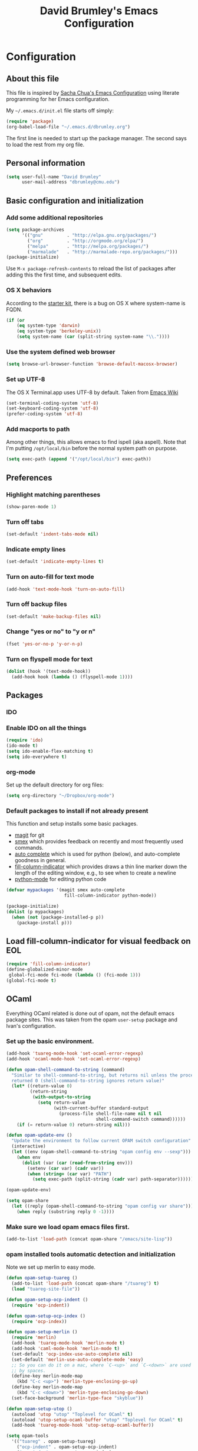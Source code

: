 #+TITLE: David Brumley's Emacs Configuration
#+OPTIONS: toc:4 h:4

* Configuration
** About this file

This file is inspired by [[http://pages.sachachua.com/.emacs.d/Sacha.html][Sacha Chua's Emacs Configuration]] using
literate programming for her Emacs configuration. 

My =~/.emacs.d/init.el= file starts off simply:
#+begin_src emacs-lisp :tangle no
(require 'package)
(org-babel-load-file "~/.emacs.d/dbrumley.org")
#+end_src

The first line is needed to start up the package manager. The second
says to load the rest from my org file. 

** Personal information
#+BEGIN_SRC emacs-lisp
(setq user-full-name "David Brumley"
      user-mail-address "dbrumley@cmu.edu")
#+END_SRC

** Basic configuration and initialization
*** Add some additional repositories

#+BEGIN_SRC emacs-lisp
(setq package-archives
      '(("gnu"         . "http://elpa.gnu.org/packages/")
        ("org"         . "http://orgmode.org/elpa/")
        ("melpa"       . "http://melpa.org/packages/")
        ("marmalade"   . "http://marmalade-repo.org/packages/")))
(package-initialize)
#+END_SRC

Use =M-x package-refresh-contents= to reload the list of packages
after adding this the first time, and subsequent edits. 

*** OS X behaviors
According to the [[https://github.com/eschulte/emacs24-starter-kit/blob/master/starter-kit.org][starter kit]], there is a bug on OS X where system-name
is FQDN.

#+BEGIN_SRC emacs-lisp
(if (or
    (eq system-type 'darwin)
    (eq system-type 'berkeley-unix))
    (setq system-name (car (split-string system-name "\\."))))
#+END_SRC

*** Use the system defined web browser

#+BEGIN_SRC emacs-lisp
(setq browse-url-browser-function 'browse-default-macosx-browser)
#+END_SRC

*** Set up UTF-8
The OS X Terminal.app uses UTF-8 by default.  Taken from [[http://www.emacswiki.org/emacs/EmacsForMacOS][Emacs Wiki]]

#+BEGIN_SRC emacs-lisp
(set-terminal-coding-system 'utf-8)
(set-keyboard-coding-system 'utf-8)
(prefer-coding-system 'utf-8)
#+END_SRC

*** Add macports to path
Among other things, this allows emacs to find ispell (aka aspell).
Note that I'm putting =/opt/local/bin= before the normal system
path on purpose. 
#+BEGIN_SRC emacs-lisp
  (setq exec-path (append '("/opt/local/bin") exec-path))
#+END_SRC
** Preferences
*** Highlight matching parentheses
#+BEGIN_SRC emacs-lisp
(show-paren-mode 1)
#+END_SRC

*** Turn off tabs
#+BEGIN_SRC emacs-lisp
  (set-default 'indent-tabs-mode nil)
#+END_SRC

*** Indicate empty lines
#+BEGIN_SRC emacs-lisp
  (set-default 'indicate-empty-lines t)
#+END_SRC

*** Turn on auto-fill for text mode
#+BEGIN_SRC emacs-lisp
  (add-hook 'text-mode-hook 'turn-on-auto-fill)
#+END_SRC
    
*** Turn off backup files
#+BEGIN_SRC emacs-lisp
  (set-default 'make-backup-files nil)
#+END_SRC

*** Change "yes or no" to "y or n"
#+BEGIN_SRC emacs-lisp
(fset 'yes-or-no-p 'y-or-n-p)
#+END_SRC

*** Turn on flyspell mode for text
#+BEGIN_SRC emacs-lisp
  (dolist (hook '(text-mode-hook))
    (add-hook hook (lambda () (flyspell-mode 1))))
#+END_SRC
** Packages
*** IDO
*** Enable IDO on all the things
#+BEGIN_SRC emacs-lisp
(require 'ido)
(ido-mode t)
(setq ido-enable-flex-matching t)
(setq ido-everywhere t)
#+END_SRC

*** org-mode

Set up the default directory for org files:
#+BEGIN_SRC emacs-lisp
  (setq org-directory "~/Dropbox/org-mode")
#+END_SRC

*** Default packages to install if not already present

This function and setup installs some basic packages.
  * [[http://magit.vc][magit]] for git
  * [[https://github.com/nonsequitur/smex][smex]] which provides feedback on recently and most frequently used
    commands.
  * [[http://emacswiki.org/emacs/AutoComplete][auto complete]] which is used for python (below), and auto-complete
    goodness in general.
  * [[http://www.emacswiki.org/emacs/FillColumnIndicator][fill-column-indicator]] which provides draws a thin line marker down
    the length of the editing window, e.g., to see when to create a
    newline
  * [[http://emacswiki.org/emacs/ProgrammingWithPythonModeDotEl][python-mode]] for editing python code


#+BEGIN_SRC emacs-lisp
(defvar mypackages '(magit smex auto-complete 
                      fill-column-indicator python-mode))

(package-initialize)
(dolist (p mypackages)
  (when (not (package-installed-p p))
    (package-install p)))
#+END_SRC

** Load fill-column-indicator for visual feedback on EOL
#+BEGIN_SRC emacs-lisp
(require 'fill-column-indicator)
(define-globalized-minor-mode
 global-fci-mode fci-mode (lambda () (fci-mode 1)))
(global-fci-mode t)
#+END_SRC

** OCaml
Everything OCaml related is done out of opam, not the default emacs
package sites. This was taken from the opam =user-setup= package and
Ivan's configuration. 

*** Set up the basic environment. 
#+BEGIN_SRC emacs-lisp
(add-hook 'tuareg-mode-hook 'set-ocaml-error-regexp)
(add-hook 'ocaml-mode-hook 'set-ocaml-error-regexp)

(defun opam-shell-command-to-string (command)
  "Similar to shell-command-to-string, but returns nil unless the process
  returned 0 (shell-command-to-string ignores return value)"
  (let* ((return-value 0)
         (return-string
          (with-output-to-string
            (setq return-value
                  (with-current-buffer standard-output
                    (process-file shell-file-name nil t nil
                                  shell-command-switch command))))))
    (if (= return-value 0) return-string nil)))

(defun opam-update-env ()
  "Update the environment to follow current OPAM switch configuration"
  (interactive)
  (let ((env (opam-shell-command-to-string "opam config env --sexp")))
    (when env
      (dolist (var (car (read-from-string env)))
        (setenv (car var) (cadr var))
        (when (string= (car var) "PATH")
          (setq exec-path (split-string (cadr var) path-separator)))))))

(opam-update-env)

(setq opam-share
  (let ((reply (opam-shell-command-to-string "opam config var share")))
    (when reply (substring reply 0 -1))))
#+END_SRC

*** Make sure we load opam emacs files first.
#+BEGIN_SRC emacs-lisp
(add-to-list 'load-path (concat opam-share "/emacs/site-lisp"))
#+END_SRC

*** opam installed tools automatic detection and initialization
Note we set up merlin to easy mode. 

#+BEGIN_SRC emacs-lisp
  (defun opam-setup-tuareg ()
    (add-to-list 'load-path (concat opam-share "/tuareg") t)
    (load "tuareg-site-file"))

  (defun opam-setup-ocp-indent ()
    (require 'ocp-indent))

  (defun opam-setup-ocp-index ()
    (require 'ocp-index))

  (defun opam-setup-merlin ()
    (require 'merlin)
    (add-hook 'tuareg-mode-hook 'merlin-mode t)
    (add-hook 'caml-mode-hook 'merlin-mode t)
    (set-default 'ocp-index-use-auto-complete nil)
    (set-default 'merlin-use-auto-complete-mode 'easy)
    ;; So you can do it on a mac, where `C-<up>` and `C-<down>` are used
    ;; by spaces.
    (define-key merlin-mode-map
      (kbd "C-c <up>") 'merlin-type-enclosing-go-up)
    (define-key merlin-mode-map
      (kbd "C-c <down>") 'merlin-type-enclosing-go-down)
    (set-face-background 'merlin-type-face "skyblue"))

  (defun opam-setup-utop ()
    (autoload 'utop "utop" "Toplevel for OCaml" t)
    (autoload 'utop-setup-ocaml-buffer "utop" "Toplevel for OCaml" t)
    (add-hook 'tuareg-mode-hook 'utop-setup-ocaml-buffer))

  (setq opam-tools
    '(("tuareg" . opam-setup-tuareg)
      ("ocp-indent" . opam-setup-ocp-indent)
      ("ocp-index" . opam-setup-ocp-index)
      ("merlin" . opam-setup-merlin)
      ("utop" . opam-setup-utop)))

  (defun opam-detect-installed-tools ()
    (let*
        ((command "opam list --installed --short --safe --color=never")
         (names (mapcar 'car opam-tools))
         (command-string (mapconcat 'identity (cons command names) " "))
         (reply (opam-shell-command-to-string command-string)))
      (when reply (split-string reply))))

  (setq opam-tools-installed (opam-detect-installed-tools))

  (defun opam-auto-tools-setup ()
    (interactive)
    (dolist
        (f (mapcar (lambda (x) (cdr (assoc x opam-tools))) opam-tools-installed))
      (funcall (symbol-function f))))

  (opam-auto-tools-setup)
#+END_SRC

*** =C-c c= for recompile

#+BEGIN_SRC emacs-lisp
(add-hook 'tuareg-mode-hook
          (lambda () 
            (merlin-mode)
            (local-set-key (kbd "C-c c") 'recompile)
            (local-set-key (kbd "C-c C-c") 'recompile)
            (auto-fill-mode)))
#+END_SRC

** Python
My python setup is taken from the [[http://www.jesshamrick.com/2012/09/18/emacs-as-a-python-ide/][emacs as a python ide]] page.

*** Load python
#+BEGIN_SRC emacs-lisp
(require 'python-mode)
#+END_SRC

*** Use ipython by default
#+BEGIN_SRC emacs-lisp
(setq-default py-shell-name "ipython")
(setq-default py-which-bufname "IPython")
#+END_SRC

*** Switch to the interpreter after executing code
#+BEGIN_SRC emacs-lisp
(setq py-shell-switch-buffers-on-execute-p t)
(setq py-switch-buffers-on-execute-p t)
#+END_SRC

*** Don't split windows
#+BEGIN_SRC emacs-lisp
(setq py-split-windows-on-execute-p nil)
#+END_SRC

*** Try to infer indentation
#+BEGIN_SRC emacs-lisp
(setq py-smart-indentation t)
#+END_SRC

** Latex/Docview setup
*** Setup auctex
#+BEGIN_SRC 
(setq TeX-auto-save t)
(setq TeX-parse-self t)
(setq-default TeX-master nil)
(add-hook 'LaTeX-mode-hook 'visual-line-mode)
(add-hook 'LaTeX-mode-hook 'flyspell-mode)
(add-hook 'LaTeX-mode-hook 'LaTeX-math-mode)
(add-hook 'LaTeX-mode-hook 'turn-on-reftex)
(setq reftex-plug-into-AUCTeX t)
(setq TeX-PDF-mode t)
#+END_SRC
*** Set up skim for latex preview sync (not in use)
Currently not used.  Use Skim as viewer, enable source <-> PDF sync.
Skim's displayline is used for forward search (from .tex to .pdf).
The option -b highlights the current line; option -g opens Skim in the
background

#+BEGIN_SRC emacs-lisp
;(setq TeX-view-program-selection '((output-pdf "PDF Viewer")))
; (setq TeX-view-program-list
;      '(("PDF Viewer" "/Applications/Skim.app/Contents/SharedSupport/displayline -b -g %n %o %b")))
#+END_SRC

*** Use latexmk for compilation via C-c C-c.  

Note: SyncTeX is setup via ~/.latexmkrc (see below)
#+BEGIN_SRC emacs-lisp
(add-hook 'LaTeX-mode-hook (lambda ()
  (push
    '("latexmk" "latexmk -pdf %s" TeX-run-TeX nil t
      :help "Run latexmk on file")
    TeX-command-list)))
(add-hook 'TeX-mode-hook '(lambda () (setq TeX-command-default "latexmk")))
 
#+END_SRC

*** handy in-emacs pdf navigation
In docview mode, creates key bindings so that =M-[= and =M-]= move forward
and backward while keeping your cursor within the buffer. useful for
reviewing papers so you can write notes as you read.  Taken from
[[http://www.idryman.org/blog/2013/05/20/emacs-and-pdf/]]

#+BEGIN_SRC emacs-lisp
(fset 'doc-prev "\C-xo\C-x[\C-xo")
(fset 'doc-next "\C-xo\C-x]\C-xo")
(global-set-key (kbd "M-[") 'doc-prev)
(global-set-key (kbd "M-]") 'doc-next)
#+END_SRC

* Some Reminders
** Evaluate lisp statements
In emacs, you can evaluate a LISP command with =C-x C-e=. 
** See the value of a variable
You can use =M-x describe-variable= to see the value of a variable,
e.g., =exec-path= is the equivalent of =PATH= in emacs.

** Insert a code block in org mode
Type =<s= followed by the TAB key. You can then do =C-c '= (that is a
single quote) within the code block to bring up a separate
window. After editing, type =C-c '= again to return to the main
buffer. 
